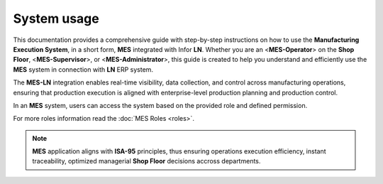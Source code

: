 System usage 
=====================

This documentation provides a comprehensive guide with step-by-step instructions on how to use the **Manufacturing Execution System**, in a short form, **MES** integrated with Infor **LN**. Whether you are an <**MES-Operator**> on the **Shop Floor**, <**MES-Supervisor**>, or <**MES-Administrator**>, this guide is created to help you understand and efficiently use the **MES** system in connection with **LN** ERP system.

The **MES-LN** integration enables real-time visibility, data collection, and control across manufacturing operations, ensuring that production execution is aligned with enterprise-level production planning and production control. 

In an **MES** system,  users can access the system based on the provided role and defined permission.

For more roles information read the :doc:`MES Roles <roles>`.

.. note::

   **MES** application aligns with **ISA-95** principles, thus ensuring operations execution efficiency, instant traceability, optimized managerial **Shop Floor** decisions accross departments.

